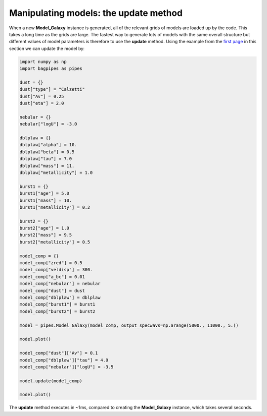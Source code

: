 Manipulating models: the update method
======================================

When a new **Model_Galaxy** instance is generated, all of the relevant grids of models are loaded up by the code. This takes a long time as the grids are large. The fastest way to generate lots of models with the same overall structure but different values of model parameters is therefore to use the **update** method. Using the example from the `first page <model_components.html>`_ in this section we can update the model by:

.. code:: python

	import numpy as np
	import bagpipes as pipes

	dust = {}
	dust["type"] = "Calzetti"
	dust["Av"] = 0.25
	dust["eta"] = 2.0

	nebular = {}
	nebular["logU"] = -3.0

	dblplaw = {}
	dblplaw["alpha"] = 10.
	dblplaw["beta"] = 0.5
	dblplaw["tau"] = 7.0
	dblplaw["mass"] = 11.
	dblplaw["metallicity"] = 1.0

	burst1 = {}
	burst1["age"] = 5.0
	burst1["mass"] = 10.
	burst1["metallicity"] = 0.2

	burst2 = {}
	burst2["age"] = 1.0
	burst2["mass"] = 9.5
	burst2["metallicity"] = 0.5

	model_comp = {}
	model_comp["zred"] = 0.5
	model_comp["veldisp"] = 300.
	model_comp["a_bc"] = 0.01
	model_comp["nebular"] = nebular
	model_comp["dust"] = dust
	model_comp["dblplaw"] = dblplaw
	model_comp["burst1"] = burst1
	model_comp["burst2"] = burst2

	model = pipes.Model_Galaxy(model_comp, output_specwavs=np.arange(5000., 11000., 5.))

	model.plot()

	model_comp["dust"]["Av"] = 0.1
	model_comp["dblplaw"]["tau"] = 4.0
	model_comp["nebular"]["logU"] = -3.5

	model.update(model_comp)

	model.plot()

The **update** method executes in ~1ms, compared to creating the **Model_Galaxy** instance, which takes several seconds. 

